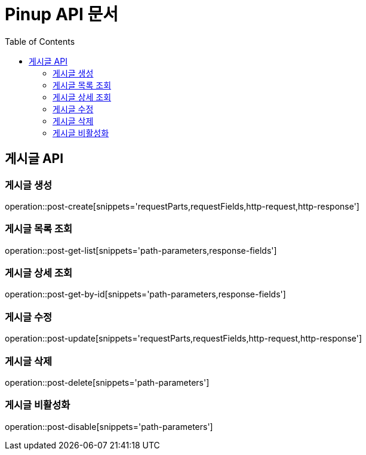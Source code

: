 = Pinup API 문서
:doctype: book
:icons: font
:source-highlighter: highlightjs
:toc: left

== 게시글 API

=== 게시글 생성
operation::post-create[snippets='requestParts,requestFields,http-request,http-response']

=== 게시글 목록 조회
operation::post-get-list[snippets='path-parameters,response-fields']

=== 게시글 상세 조회
operation::post-get-by-id[snippets='path-parameters,response-fields']

=== 게시글 수정
operation::post-update[snippets='requestParts,requestFields,http-request,http-response']

=== 게시글 삭제
operation::post-delete[snippets='path-parameters']

=== 게시글 비활성화
operation::post-disable[snippets='path-parameters']